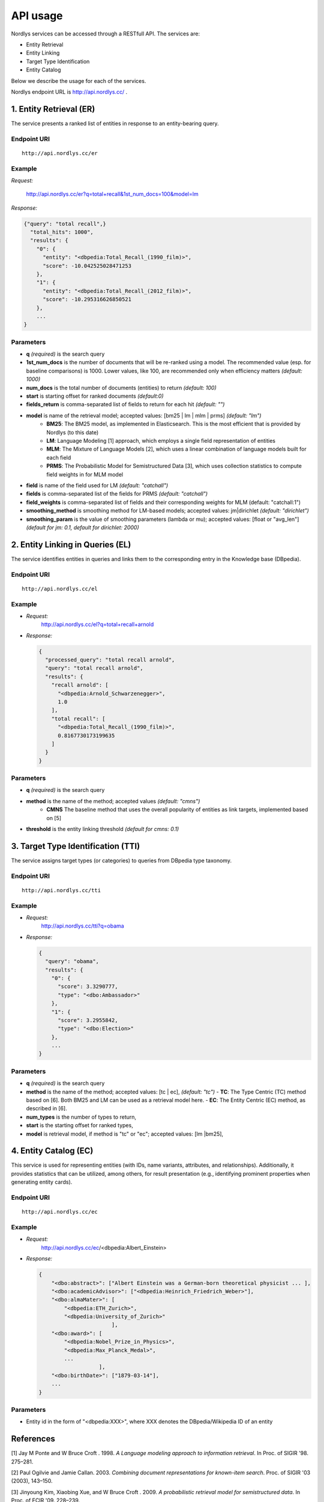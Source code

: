 API usage
=========

Nordlys services can be accessed through a RESTfull API. The services are:

- Entity Retrieval
- Entity Linking
- Target Type Identification
- Entity Catalog

Below we describe the usage for each of the services.

Nordlys endpoint URL is `http://api.nordlys.cc/ <http://api.nordlys.cc/>`_ .

1. Entity Retrieval (ER)
~~~~~~~~~~~~~~~~~~~~~~~~
The service presents a ranked list of entities in response to an entity-bearing query. 

Endpoint URI
^^^^^^^^^^^^
::

   http://api.nordlys.cc/er

Example
^^^^^^^

*Request:*

 http://api.nordlys.cc/er?q=total+recall&1st_num_docs=100&model=lm

*Response:*

.. code-block:: python

    {"query": "total recall",}
      "total_hits": 1000", 
      "results": {
        "0": {
          "entity": "<dbpedia:Total_Recall_(1990_film)>", 
          "score": -10.042525028471253
        }, 
        "1": {
          "entity": "<dbpedia:Total_Recall_(2012_film)>", 
          "score": -10.295316626850521
        }, 
        ...
    }


Parameters
^^^^^^^^^^

- **q** *(required)* is the search query
- **1st_num_docs** is the number of documents that will be re-ranked using a model. The recommended value (esp. for baseline comparisons) is 1000. Lower values, like 100, are recommended only when efficiency matters *(default: 1000)*
- **num_docs** is the total number of documents (entities) to return *(default: 100)*
- **start** is starting offset for ranked documents *(default:0)*
- **fields_return** is comma-separated list of fields to return for each hit *(default: "")*
- **model** is name of the retrieval model; accepted values: [bm25 | lm | mlm | prms] *(default: "lm")* 
   - **BM25**: The BM25 model, as implemented in Elasticsearch. This is the most efficient that is provided by Nordlys (to this date)
   - **LM**: Language Modeling [1] approach, which employs a single  field representation of entities
   - **MLM**: The Mixture of Language Models [2], which uses a linear combination of language models built for each field
   - **PRMS**: The Probabilistic Model for Semistructured Data [3], which uses collection statistics to compute field weights in for MLM model
- **field** is name of the field used for LM *(default: "catchall")*
- **fields** is comma-separated list of the fields for PRMS *(default: "catchall")*
- **field_weights** is comma-separated list of fields and their corresponding weights for MLM (default: "catchall:1")
- **smoothing_method** is smoothing method for LM-based models; accepted values: jm|dirichlet *(default: "dirichlet")*
- **smoothing_param** is the value of smoothing parameters (lambda or mu); accepted values: [float or "avg_len"] *(default for jm: 0.1, default for dirichlet: 2000)*


2. Entity Linking in Queries (EL)
~~~~~~~~~~~~~~~~~~~~~~~~~~~~~~~~~

The service identifies entities in queries and links them to the corresponding entry in the Knowledge base (DBpedia).

Endpoint URI
^^^^^^^^^^^^
::

   http://api.nordlys.cc/el

Example
^^^^^^^

- *Request:*
    http://api.nordlys.cc/el?q=total+recall+arnold
- *Response:*

  .. code-block:: python

    {
      "processed_query": "total recall arnold", 
      "query": "total recall arnold", 
      "results": {
        "recall arnold": [
          "<dbpedia:Arnold_Schwarzenegger>", 
          1.0
        ], 
        "total recall": [
          "<dbpedia:Total_Recall_(1990_film)>", 
          0.8167730173199635
        ]
      }
    }

Parameters
^^^^^^^^^^

- **q** *(required)* is the search query
- **method** is the name of the method; accepted values *(default: "cmns")*
   - **CMNS**  The baseline method that uses the overall popularity of entities as link targets, implemented based on [5]
- **threshold** is the entity linking threshold *(default for cmns: 0.1)*


3. Target Type Identification (TTI)
~~~~~~~~~~~~~~~~~~~~~~~~~~~~~~~~~~~

The service assigns target types (or categories) to queries from DBpedia type taxonomy.

Endpoint URI
^^^^^^^^^^^^
::

   http://api.nordlys.cc/tti

Example
^^^^^^^

- *Request:* 
   http://api.nordlys.cc/tti?q=obama
- *Response:*

  .. code-block:: python

    {
      "query": "obama", 
      "results": {
        "0": {
          "score": 3.3290777, 
          "type": "<dbo:Ambassador>"
        }, 
        "1": {
          "score": 3.2955842, 
          "type": "<dbo:Election>"
        }, 
        ...
    }

Parameters
^^^^^^^^^^

- **q** *(required)* is the search query
- **method** is the name of the method; accepted values: [tc | ec], *(default: "tc")*
  - **TC**: The Type Centric (TC) method based on [6]. Both BM25 and LM can be used as a retrieval model here.
  - **EC**: The Entity Centric (EC) method, as described in [6].
- **num_types** is the number of types to return,
- **start** is the starting offset for ranked types,
- **model** is retrieval model, if method is "tc" or "ec"; accepted values: [lm |bm25],

4. Entity Catalog (EC)
~~~~~~~~~~~~~~~~~~~~~~

This service is used for representing entities (with IDs, name variants, attributes, and relationships). Additionally, it provides statistics that can be utilized, among others, for result presentation (e.g., identifying prominent properties when generating entity cards).

Endpoint URI
^^^^^^^^^^^^
::

   http://api.nordlys.cc/ec

Example
^^^^^^^

- *Request:* 
   http://api.nordlys.cc/ec/<dbpedia:Albert_Einstein>
- *Response:*

  .. code-block:: python

    {
        "<dbo:abstract>": ["Albert Einstein was a German-born theoretical physicist ... ],
        "<dbo:academicAdvisor>": ["<dbpedia:Heinrich_Friedrich_Weber>"],
        "<dbo:almaMater>": [
            "<dbpedia:ETH_Zurich>",
            "<dbpedia:University_of_Zurich>"
                           ],
        "<dbo:award>": [
            "<dbpedia:Nobel_Prize_in_Physics>",
            "<dbpedia:Max_Planck_Medal>",
            ...
                       ],
        "<dbo:birthDate>": ["1879-03-14"],
        ...
    }

Parameters
^^^^^^^^^^

- Entity id in the form of "<dbpedia:XXX>", where XXX denotes the DBpedia/Wikipedia ID of an entity

References
~~~~~~~~~~

[1] Jay M Ponte and W Bruce Croft . 1998. *A Language modeling approach to information retrieval*. In Proc. of SIGIR '98. 275–281.

[2] Paul Ogilvie and Jamie Callan. 2003. *Combining document representations for known-item search*. Proc. of SIGIR '03 (2003), 143–150.

[3] Jinyoung Kim, Xiaobing Xue, and W Bruce Croft . 2009. *A probabilistic retrieval model for semistructured data*. In Proc. of ECIR '09. 228–239.

[4] Faegheh Hasibi, Krisztian Balog, and Svein Erik Bratsberg. 2016. *Exploiting entity linking in  queries for entity retrieval*. In Proc. of ICTIR ’16. 171–180.

[5] Faegheh Hasibi, Krisztian Balog, and Svein Erik Bratsberg. 2015. *Entity linking in  queries: Tasks and Evaluation*. In Proc. of ICTIR ’15. 171–180.

[6] Krisztian Balog, Robert Neumayer. 2012. *Hierarchical target type identification for entity-oriented queries*. In Proc. of CIKM '12. 2391–2394.